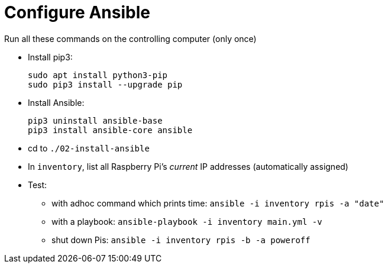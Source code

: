 = Configure Ansible

Run all these commands on the controlling computer (only once)

- Install pip3:
+
----
sudo apt install python3-pip
sudo pip3 install --upgrade pip
----

- Install Ansible:
+
----
pip3 uninstall ansible-base
pip3 install ansible-core ansible
----
- cd to `./02-install-ansible`
- In `inventory`, list all Raspberry Pi's _current_ IP addresses (automatically assigned)
- Test:
    * with adhoc command which prints time: `ansible -i inventory rpis -a "date"`
    * with a playbook:  `ansible-playbook -i inventory main.yml -v`
    * shut down Pis: `ansible -i inventory rpis -b -a poweroff`
